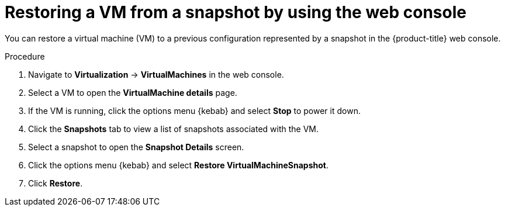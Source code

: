 // Module included in the following assemblies:
//
// * virt/backup_restore/virt-managing-vm-snapshots.adoc

:_content-type: PROCEDURE
[id="virt-restoring-vm-from-snapshot-web_{context}"]
= Restoring a VM from a snapshot by using the web console

You can restore a virtual machine (VM) to a previous configuration represented by a snapshot in the {product-title} web console.

.Procedure

. Navigate to *Virtualization* -> *VirtualMachines* in the web console.
. Select a VM to open the *VirtualMachine details* page.
. If the VM is running, click the options menu {kebab} and select *Stop* to power it down.
. Click the *Snapshots* tab to view a list of snapshots associated with the VM.
. Select a snapshot to open the *Snapshot Details* screen.
. Click the options menu {kebab} and select *Restore VirtualMachineSnapshot*.
. Click *Restore*.
